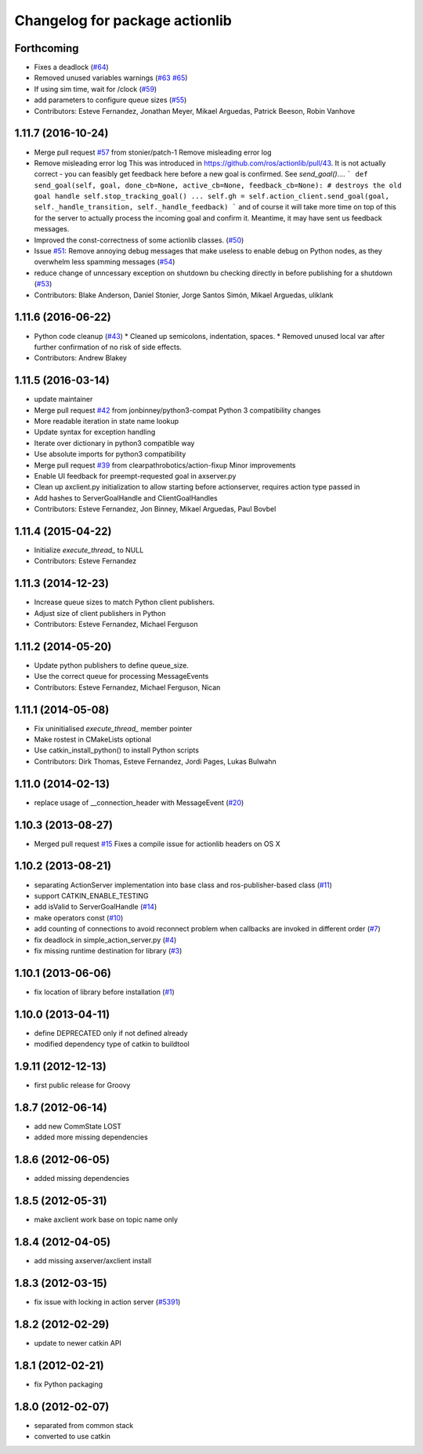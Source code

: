 ^^^^^^^^^^^^^^^^^^^^^^^^^^^^^^^
Changelog for package actionlib
^^^^^^^^^^^^^^^^^^^^^^^^^^^^^^^

Forthcoming
-----------
* Fixes a deadlock (`#64 <https://github.com/ros/actionlib/issues/64>`_)
* Removed unused variables warnings (`#63 <https://github.com/ros/actionlib/issues/63>`_ `#65 <https://github.com/ros/actionlib/issues/65>`_)
* If using sim time, wait for /clock (`#59 <https://github.com/ros/actionlib/issues/59>`_)
* add parameters to configure queue sizes (`#55 <https://github.com/ros/actionlib/pull/55>`_)
* Contributors: Esteve Fernandez, Jonathan Meyer, Mikael Arguedas, Patrick Beeson, Robin Vanhove

1.11.7 (2016-10-24)
-------------------
* Merge pull request `#57 <https://github.com/ros/actionlib/issues/57>`_ from stonier/patch-1
  Remove misleading error log
* Remove misleading error log
  This was introduced in https://github.com/ros/actionlib/pull/43.
  It is not actually correct - you can feasibly get feedback here before a new goal is confirmed. See `send_goal()`....
  ```
  def send_goal(self, goal, done_cb=None, active_cb=None, feedback_cb=None):
  # destroys the old goal handle
  self.stop_tracking_goal()
  ...
  self.gh = self.action_client.send_goal(goal, self._handle_transition, self._handle_feedback)
  ```
  and of course it will take more time on top of this for the server to actually process the incoming goal and confirm it. Meantime, it may have sent us feedback messages.
* Improved the const-correctness of some actionlib classes. (`#50 <https://github.com/ros/actionlib/issues/50>`_)
* Issue `#51 <https://github.com/ros/actionlib/issues/51>`_: Remove annoying debug messages that make useless to enable debug on Python nodes, as they overwhelm less spamming messages (`#54 <https://github.com/ros/actionlib/issues/54>`_)
* reduce change of unncessary exception on shutdown bu checking directly in before publishing for a shutdown (`#53 <https://github.com/ros/actionlib/issues/53>`_)
* Contributors: Blake Anderson, Daniel Stonier, Jorge Santos Simón, Mikael Arguedas, uliklank

1.11.6 (2016-06-22)
-------------------
* Python code cleanup (`#43 <https://github.com/ros/actionlib/issues/43>`_)
  * Cleaned up semicolons, indentation, spaces.
  * Removed unused local var after further confirmation of no risk of side effects.
* Contributors: Andrew Blakey

1.11.5 (2016-03-14)
-------------------
* update maintainer
* Merge pull request `#42 <https://github.com/ros/actionlib/issues/42>`_ from jonbinney/python3-compat
  Python 3 compatibility changes
* More readable iteration in state name lookup
* Update syntax for exception handling
* Iterate over dictionary in python3 compatible way
* Use absolute imports for python3 compatibility
* Merge pull request `#39 <https://github.com/ros/actionlib/issues/39>`_ from clearpathrobotics/action-fixup
  Minor improvements
* Enable UI feedback for preempt-requested goal in axserver.py
* Clean up axclient.py initialization to allow starting before actionserver, requires action type passed in
* Add hashes to ServerGoalHandle and ClientGoalHandles
* Contributors: Esteve Fernandez, Jon Binney, Mikael Arguedas, Paul Bovbel

1.11.4 (2015-04-22)
-------------------
* Initialize `execute_thread_` to NULL
* Contributors: Esteve Fernandez

1.11.3 (2014-12-23)
-------------------
* Increase queue sizes to match Python client publishers.
* Adjust size of client publishers in Python
* Contributors: Esteve Fernandez, Michael Ferguson

1.11.2 (2014-05-20)
-------------------
* Update python publishers to define queue_size.
* Use the correct queue for processing MessageEvents
* Contributors: Esteve Fernandez, Michael Ferguson, Nican

1.11.1 (2014-05-08)
-------------------
* Fix uninitialised `execute_thread_` member pointer
* Make rostest in CMakeLists optional
* Use catkin_install_python() to install Python scripts
* Contributors: Dirk Thomas, Esteve Fernandez, Jordi Pages, Lukas Bulwahn

1.11.0 (2014-02-13)
-------------------
* replace usage of __connection_header with MessageEvent (`#20 <https://github.com/ros/actionlib/issues/20>`_)

1.10.3 (2013-08-27)
-------------------
* Merged pull request `#15 <https://github.com/ros/actionlib/issues/15>`_
  Fixes a compile issue for actionlib headers on OS X

1.10.2 (2013-08-21)
-------------------
* separating ActionServer implementation into base class and ros-publisher-based class (`#11 <https://github.com/ros/actionlib/issues/11>`_)
* support CATKIN_ENABLE_TESTING
* add isValid to ServerGoalHandle (`#14 <https://github.com/ros/actionlib/issues/14>`_)
* make operators const (`#10 <https://github.com/ros/actionlib/issues/10>`_)
* add counting of connections to avoid reconnect problem when callbacks are invoked in different order (`#7 <https://github.com/ros/actionlib/issues/7>`_)
* fix deadlock in simple_action_server.py (`#4 <https://github.com/ros/actionlib/issues/4>`_)
* fix missing runtime destination for library (`#3 <https://github.com/ros/actionlib/issues/3>`_)

1.10.1 (2013-06-06)
-------------------
* fix location of library before installation (`#1 <https://github.com/ros/actionlib/issues/1>`_)

1.10.0 (2013-04-11)
-------------------
* define DEPRECATED only if not defined already
* modified dependency type of catkin to buildtool

1.9.11 (2012-12-13)
-------------------
* first public release for Groovy

1.8.7 (2012-06-14)
------------------
* add new CommState LOST
* added more missing dependencies

1.8.6 (2012-06-05)
------------------
* added missing dependencies

1.8.5 (2012-05-31)
------------------
* make axclient work base on topic name only

1.8.4 (2012-04-05)
------------------
* add missing axserver/axclient install

1.8.3 (2012-03-15)
------------------
* fix issue with locking in action server (`#5391 <https://code.ros.org/trac/ros-pkg/ticket/5391>`_)

1.8.2 (2012-02-29)
------------------
* update to newer catkin API

1.8.1 (2012-02-21)
------------------
* fix Python packaging

1.8.0 (2012-02-07)
------------------
* separated from common stack
* converted to use catkin

